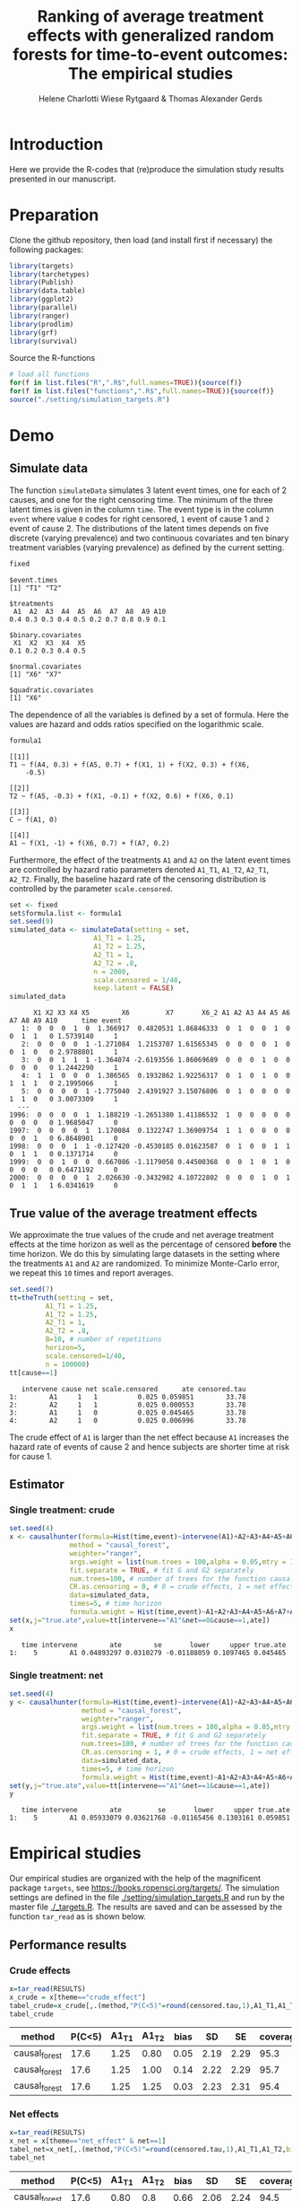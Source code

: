 #+TITLE: Ranking of average treatment effects with generalized random forests for time-to-event outcomes: The empirical studies
#+Author: Helene Charlotti Wiese Rytgaard & Thomas Alexander Gerds

#+BEGIN_SRC R  :results silent  :exports none  :session *R* :cache no
try(setwd("~/research/SoftWare/grfCausalSearch/"),silent=TRUE)
#+END_SRC


* Introduction

Here we provide the R-codes that (re)produce the simulation study
results presented in our manuscript.

* Preparation

Clone the github repository, then load (and install first if
necessary) the following packages:

#+BEGIN_SRC R  :results output raw  :exports code  :session *R* :cache yes  
library(targets)
library(tarchetypes)
library(Publish)
library(data.table)
library(ggplot2)
library(parallel)
library(ranger)
library(prodlim)
library(grf)
library(survival)
#+END_SRC

Source the R-functions

#+BEGIN_SRC R  :results output raw  :exports code  :session *R* :cache yes  
# load all functions
for(f in list.files("R",".R$",full.names=TRUE)){source(f)}
for(f in list.files("functions",".R$",full.names=TRUE)){source(f)}
source("./setting/simulation_targets.R")
#+END_SRC

* Demo

** Simulate data

The function =simulateData= simulates 3 latent event times, one for
each of 2 causes, and one for the right censoring time. The minimum of
the three latent times is given in the column =time=. The event type
is in the column =event= where value =0= codes for right censored, =1=
event of cause 1 and =2= event of cause 2. The distributions of the
latent times depends on five discrete (varying prevalence) and two
continuous covariates and ten binary treatment variables (varying
prevalence) as defined by the current setting.

#+BEGIN_SRC R  :results output example  :exports both  :session *R* :cache yes  
fixed
#+END_SRC

#+RESULTS[(2022-06-23 08:53:26) 5c4139cacd7e0e312bba25817204e8572ef8bf14]:
#+begin_example
$event.times
[1] "T1" "T2"

$treatments
 A1  A2  A3  A4  A5  A6  A7  A8  A9 A10 
0.4 0.3 0.3 0.4 0.5 0.2 0.7 0.8 0.9 0.1 

$binary.covariates
 X1  X2  X3  X4  X5 
0.1 0.2 0.3 0.4 0.5 

$normal.covariates
[1] "X6" "X7"

$quadratic.covariates
[1] "X6"
#+end_example

The dependence of all the variables is defined by a set of formula. Here the values are
hazard and odds ratios specified on the logarithmic scale.
#+BEGIN_SRC R  :results output example  :exports both  :session *R* :cache yes  
formula1
#+END_SRC

#+RESULTS[(2022-06-23 08:54:41) 7c78430e442837b5fe50d61112cf7fde919a362a]:
#+begin_example
[[1]]
T1 ~ f(A4, 0.3) + f(A5, 0.7) + f(X1, 1) + f(X2, 0.3) + f(X6, 
    -0.5)

[[2]]
T2 ~ f(A5, -0.3) + f(X1, -0.1) + f(X2, 0.6) + f(X6, 0.1)

[[3]]
C ~ f(A1, 0)

[[4]]
A1 ~ f(X1, -1) + f(X6, 0.7) + f(A7, 0.2)
#+end_example

Furthermore, the effect of the treatments =A1= and =A2= on the latent
event times are controlled by hazard ratio parameters denoted =A1_T1=,
=A1_T2=, =A2_T1=, =A2_T2=.  Finally, the baseline hazard rate of the
censoring distribution is controlled by the parameter
=scale.censored=.

#+ATTR_LATEX: :options otherkeywords={}, deletekeywords={}
#+BEGIN_SRC R  :results output example  :exports both  :session *R* :cache yes
set <- fixed
set$formula.list <- formula1
set.seed(9)
simulated_data <- simulateData(setting = set,
                     A1_T1 = 1.25,
                     A1_T2 = 1.25,
                     A2_T1 = 1,
                     A2_T2 = .8,
                     n = 2000,
                     scale.censored = 1/40,
                     keep.latent = FALSE)
simulated_data
#+END_SRC

#+RESULTS[(2022-06-23 09:17:49) 732837749fac309bf47b5de3030d435c697570cf]:
#+begin_example
      X1 X2 X3 X4 X5        X6         X7       X6_2 A1 A2 A3 A4 A5 A6 A7 A8 A9 A10      time event
   1:  0  0  0  1  0  1.366917  0.4820531 1.86846333  0  1  0  0  1  0  0  1  1   0 1.5739140     1
   2:  0  0  0  0  1 -1.271084  1.2153707 1.61565345  0  0  0  0  1  0  0  1  0   0 2.9788801     1
   3:  0  0  1  1  1 -1.364074 -2.6193556 1.86069689  0  0  0  1  0  0  0  0  0   0 1.2442290     1
   4:  1  1  0  0  0  1.386565  0.1932862 1.92256317  0  1  0  1  0  0  1  1  1   0 2.1995066     1
   5:  0  0  0  0  1 -1.775040  2.4391927 3.15076806  0  1  0  0  0  0  1  1  0   0 3.0073309     1
  ---                                                                                              
1996:  0  0  0  0  1  1.188219 -1.2651380 1.41186532  1  0  0  0  0  0  0  0  0   0 1.9685047     0
1997:  0  0  0  0  1  1.170084  0.1322747 1.36909754  1  1  0  0  0  0  0  0  1   0 6.8648901     0
1998:  0  0  0  1  1 -0.127420 -0.4530185 0.01623587  0  1  0  0  1  1  0  1  1   0 0.1371714     0
1999:  0  0  1  0  0  0.667086 -1.1179058 0.44500368  0  0  1  0  1  0  0  0  0   0 0.6471192     0
2000:  0  0  0  0  1  2.026630 -0.3432982 4.10722802  0  0  0  1  0  1  0  1  1   1 6.0341619     0
#+end_example

** True value of the average treatment effects

We approximate the true values of the crude and net average treatment
effects at the time horizon as well as the percentage of censored
*before* the time horizon. We do this by simulating large datasets in
the setting where the treatments =A1= and =A2= are randomized. To
minimize Monte-Carlo error, we repeat this =10= times and report
averages.

#+BEGIN_SRC R  :results output example  :exports both  :session *R* :cache yes
set.seed(7)
tt=theTruth(setting = set,
         A1_T1 = 1.25,
         A1_T2 = 1.25,
         A2_T1 = 1,
         A2_T2 = .8,
         B=10, # number of repetitions
         horizon=5,
         scale.censored=1/40,
         n = 100000)
tt[cause==1]
#+END_SRC

#+RESULTS[(2022-06-23 09:48:15) fa0bed239c1fb2011b68ba3dbf560b9ed4f53fbf]:
:    intervene cause net scale.censored      ate censored.tau
: 1:        A1     1   1          0.025 0.059851        33.78
: 2:        A2     1   1          0.025 0.000553        33.78
: 3:        A1     1   0          0.025 0.045465        33.78
: 4:        A2     1   0          0.025 0.006996        33.78

The crude effect of =A1= is larger than the net effect because =A1=
increases the hazard rate of events of cause 2 and hence subjects are
shorter time at risk for cause 1.

** Estimator

*** Single treatment: crude
#+BEGIN_SRC R  :results output example  :exports both  :session *R* :cache yes  
set.seed(4)
x <- causalhunter(formula=Hist(time,event)~intervene(A1)+A2+A3+A4+A5+A6+A7+A8+A9+A10+X1+X2+X3+X4+X5+X6+X7,
               method = "causal_forest",
               weighter="ranger",
               args.weight = list(num.trees = 100,alpha = 0.05,mtry = 17), # arguments for weighter
               fit.separate = TRUE, # fit G and G2 separately
               num.trees=100, # number of trees for the function causal_forest
               CR.as.censoring = 0, # 0 = crude effects, 1 = net effects
               data=simulated_data,
               times=5, # time horizon
               formula.weight = Hist(time,event)~A1+A2+A3+A4+A5+A6+A7+A8+A9+A10+X1+X2+X3+X4+X5+X6+X7)
set(x,j="true.ate",value=tt[intervene=="A1"&net==0&cause==1,ate])
x
#+END_SRC

#+RESULTS[(2022-06-23 09:48:33) fc85525cf45dd58040b89840ad0338a7534b29db]:
:    time intervene        ate        se       lower     upper true.ate
: 1:    5        A1 0.04893297 0.0310279 -0.01188059 0.1097465 0.045465

*** Single treatment: net
#+BEGIN_SRC R  :results output example  :exports both  :session *R* :cache yes  
set.seed(4)
y <- causalhunter(formula=Hist(time,event)~intervene(A1)+A2+A3+A4+A5+A6+A7+A8+A9+A10+X1+X2+X3+X4+X5+X6+X7,
                  method = "causal_forest",
                  weighter="ranger",
                  args.weight = list(num.trees = 100,alpha = 0.05,mtry = 17), # arguments for weighter
                  fit.separate = TRUE, # fit G and G2 separately
                  num.trees=100, # number of trees for the function causal_forest
                  CR.as.censoring = 1, # 0 = crude effects, 1 = net effects
                  data=simulated_data,
                  times=5, # time horizon 
                  formula.weight = Hist(time,event)~A1+A2+A3+A4+A5+A6+A7+A8+A9+A10+X1+X2+X3+X4+X5+X6+X7)
set(y,j="true.ate",value=tt[intervene=="A1"&net==1&cause==1,ate])
y
#+END_SRC

#+RESULTS[(2022-06-23 09:48:44) 6a9de4efbc17d39712787b7de97fc28bf7891257]:
:    time intervene        ate         se       lower     upper true.ate
: 1:    5        A1 0.05933079 0.03621768 -0.01165456 0.1303161 0.059851

* Empirical studies

Our empirical studies are organized with the help of the magnificent
package =targets=, see https://books.ropensci.org/targets/. The
simulation settings are defined in the file
[[./setting/simulation_targets.R]] and run by the master file
[[./_targets.R]]. The results are saved and can be assessed by the
function =tar_read= as is shown below.

** Performance results

*** Crude effects
#+BEGIN_SRC R  :results silent  :exports code  :session *R* :cache yes
x=tar_read(RESULTS)
x_crude = x[theme=="crude_effect"]
tabel_crude=x_crude[,.(method,"P(C<5)"=round(censored.tau,1),A1_T1,A1_T2,bias=round(100*bias,2),SD=round(100*sd,2),SE=round(100*mean.se,2),coverage=round(100*coverage,1))]
tabel_crude
#+END_SRC

#+BEGIN_SRC R  :results output raw drawer  :exports results  :session *R* :cache yes  
Publish::org(tabel_crude)
#+END_SRC

#+RESULTS[(2022-06-10 07:02:04) a66a92cde7e5c97f900778c0bb2514636450ee11]:
:results:
| method        | P(C<5) | A1_T1 | A1_T2 | bias |   SD |   SE | coverage |
|---------------+--------+-------+-------+------+------+------+----------|
| causal_forest |   17.6 |  1.25 |  0.80 | 0.05 | 2.19 | 2.29 |     95.3 |
| causal_forest |   17.6 |  1.25 |  1.00 | 0.14 | 2.22 | 2.29 |     95.7 |
| causal_forest |   17.6 |  1.25 |  1.25 | 0.03 | 2.23 | 2.31 |     95.4 |
:end:


*** Net effects
#+BEGIN_SRC R  :results silent  :exports code  :session *R* :cache yes
x=tar_read(RESULTS)
x_net = x[theme=="net_effect" & net==1]
tabel_net=x_net[,.(method,"P(C<5)"=round(censored.tau,1),A1_T1,A1_T2,bias=round(100*bias,2),SD=round(100*sd,2),SE=round(100*mean.se,2),coverage=round(100*coverage,1))]
tabel_net
#+END_SRC

#+BEGIN_SRC R  :results output raw drawer  :exports results  :session *R* :cache yes  
Publish::org(tabel_net)
#+END_SRC

#+RESULTS[(2022-06-10 17:28:23) 9b5ef84a8772ecb03367cf42518f1252962eeed8]:
:results:
| method        | P(C<5) | A1_T1 | A1_T2 | bias |   SD |   SE | coverage |
|---------------+--------+-------+-------+------+------+------+----------|
| causal_forest |   17.6 |  0.80 |   0.8 | 0.66 | 2.06 | 2.24 |     94.5 |
| causal_forest |   17.6 |  1.00 |   0.8 | 0.70 | 2.23 | 2.31 |     94.9 |
| causal_forest |   17.6 |  1.25 |   0.8 | 0.54 | 2.30 | 2.37 |     95.0 |
:end:

*** Simulated performance boxplots

**** Crude and net effects

#+BEGIN_SRC R :results file graphics :file ./output/crude-net-effect-boxplots.png :exports none :session *R* :cache yes :width 500 :height 1000
b=tar_read(BOXPLOTS)
cowplot::plot_grid(b[[1]]+ggtitle("Crude effects"),b[[2]]+ggtitle("Net effects"),ncol = 1)
#+END_SRC

#+RESULTS[(2022-06-23 08:27:09) ee567d5b06de7a47be7dbced30e52d5dd3ce99d9]:
[[file:./output/crude-net-effect-boxplots.png]]


#+name: fig:1
#+CAPTION: 1000 estimates of crude and net effects
[[file:./output/crude-net-effect-boxplots.png]]


**** Sample size

#+BEGIN_SRC R :results file graphics :file ./output/sample-size-boxplots.png :exports none :session *R* :cache yes 
b=tar_read(BOXPLOTS)
b[[5]]
#+END_SRC

#+RESULTS[(2022-06-23 08:27:10) 274bfa2c604c157f2281f7cad3d938736e617b75]:
[[file:./output/sample-size-boxplots.png]]

#+name: fig:2
#+CAPTION: Effect of sample size on the estimation performance.
[[file:./output/sample-size-boxplots.png]]

*** Censoring percentage 

#+ATTR_LATEX: :options otherkeywords={}, deletekeywords={}
#+BEGIN_SRC R  :results output raw drawer  :exports code  :session *R* :cache yes  
x=tar_read(RESULTS)
x_censoring = x[theme=="censoring" ]
setkey(x_censoring,formula,censored.tau)
tabel_censoring=x_censoring[,.(method,formula,"P(C<3)"=round(censored.tau,1),A1_T1,A1_T2,bias=round(100*bias,2),SD=round(100*sd,2),SE=round(100*mean.se,2),coverage=round(100*coverage,1))]
tabel_censoring
#+END_SRC

#+RESULTS[(2022-06-23 08:27:10) fca1c9378d9092361da537643a0128b6aeba4edc]:
:results:
          method      formula P(C<3) A1_T1 A1_T2  bias   SD   SE coverage
1: causal_forest     formula1    0.0  1.25     1 -0.39 1.31 1.32     93.3
2: causal_forest     formula1   17.6  1.25     1 -0.10 1.48 1.49     95.3
3: causal_forest     formula1   26.5  1.25     1 -0.28 1.49 1.55     95.9
4: causal_forest formula_cens    0.0  1.25     1 -0.33 1.31 1.32     94.3
5: causal_forest formula_cens   17.6  1.25     1 -0.30 1.48 1.48     94.3
6: causal_forest formula_cens   26.5  1.25     1 -0.38 1.54 1.54     93.8
:end:

#+BEGIN_SRC R  :results output raw drawer  :exports results  :session *R* :cache yes  
org(tabel_censoring)
#+END_SRC

#+RESULTS[(2022-06-10 17:27:22) 4a675d5b8a3c93eabe0fc69383c7dc0fea14918c]:
:results:
| method        | formula      | P(C<3) | A1_T1 | A1_T2 |  bias |   SD |   SE | coverage |
|---------------+--------------+--------+-------+-------+-------+------+------+----------|
| causal_forest | formula1     |    0.0 |  1.25 |     1 | -0.36 | 1.35 | 1.32 |     93.1 |
| causal_forest | formula1     |   17.6 |  1.25 |     1 | -0.24 | 1.42 | 1.49 |     95.5 |
| causal_forest | formula1     |   26.5 |  1.25 |     1 | -0.16 | 1.54 | 1.56 |     94.1 |
| causal_forest | formula_cens |    0.0 |  1.25 |     1 | -0.29 | 1.29 | 1.32 |     94.7 |
| causal_forest | formula_cens |   17.6 |  1.25 |     1 | -0.29 | 1.43 | 1.48 |     95.2 |
| causal_forest | formula_cens |   26.5 |  1.25 |     1 | -0.34 | 1.55 | 1.54 |     93.5 |
:end:

*** Misspecified parametric models

#+BEGIN_SRC R :results file graphics :file ./output/misspecified-parametric-boxplots.png :exports none :session *R* :cache yes 
b=tar_read(BOXPLOTS)
b[[4]]
#+END_SRC

#+RESULTS[(2022-06-23 08:27:11) fed0e23230ea7f045908df9e6322d90eeea3f8c1]:
[[file:./output/misspecified-parametric-boxplots.png]]


#+name: fig:2
#+CAPTION: Bias in parametric models that ignore a quadratic effect of a confounder variable 
[[file:./output/misspecified-parametric-boxplots.png]]

*** Ranking performance

#+BEGIN_SRC R :results file graphics :file ./output/ranking-performance.png :exports none :session *R* :cache yes
ran <- tar_read(RANKING)[A2_T2%in%c(0.2,1,2)]
ran[,net:=factor(net,levels=c(0,1),labels=c("Crude","Net"))]
gnet=ggplot(ran[net=="Net"&intervene%in%c("A1","A2","A3")&rank==1],aes(x=n,y=mean,linetype=intervene,group=intervene))+geom_line()+geom_point()+facet_grid(~A2_T2)+ylim(c(0,1))+ylab("Frequency of rank 1")
gcrude=ggplot(ran[net=="Crude"&intervene%in%c("A1","A2","A3")&rank==1],aes(x=n,y=mean,linetype=intervene,group=intervene))+geom_line()+geom_point()+facet_grid(~A2_T2)+ylim(c(0,1))+ylab("Frequency of rank 1")
cowplot::plot_grid(gcrude+ggtitle("Crude effects"),gnet+ggtitle("Net effects"),ncol = 1)
#+END_SRC

#+RESULTS[(2022-06-23 08:21:28) 523fd7bdc63d549623ee58f9a68a89b166eacc1d]:
[[file:./output/ranking-performance.png]]

#+name: fig:1
#+ATTR_LATEX: :width 0.7\textwidth
#+CAPTION:
[[file:./output/ranking-performance.png]]

